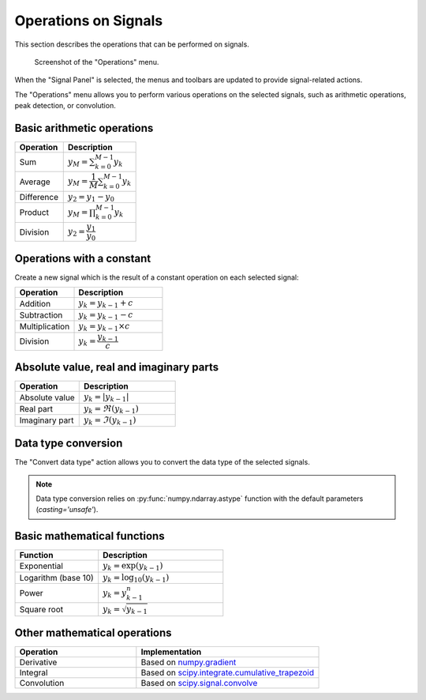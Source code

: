 .. _sig-menu-operations:

Operations on Signals
=====================

This section describes the operations that can be performed on signals.

.. seealso::

    :ref:`sig-menu-processing` for more information on signal processing features,
    or :ref:`sig-menu-analysis` for information on analysis features on signals.

.. figure:: /images/shots/s_operation.png

    Screenshot of the "Operations" menu.

When the "Signal Panel" is selected, the menus and toolbars are updated to
provide signal-related actions.

The "Operations" menu allows you to perform various operations on the
selected signals, such as arithmetic operations, peak detection, or
convolution.

Basic arithmetic operations
---------------------------

.. list-table::
    :header-rows: 1
    :widths: 40, 60

    * - Operation
      - Description
    * - |sum| Sum
      - :math:`y_{M} = \sum_{k=0}^{M-1}{y_{k}}`
    * - |average| Average
      - :math:`y_{M} = \dfrac{1}{M}\sum_{k=0}^{M-1}{y_{k}}`
    * - |difference| Difference
      - :math:`y_{2} = y_{1} - y_{0}`
    * - |product| Product
      - :math:`y_{M} = \prod_{k=0}^{M-1}{y_{k}}`
    * - |division| Division
      - :math:`y_{2} = \dfrac{y_{1}}{y_{0}}`

.. |sum| image:: ../../../cdl/data/icons/operations/sum.svg
    :width: 24px
    :height: 24px
    :class: dark-light no-scaled-link

.. |average| image:: ../../../cdl/data/icons/operations/average.svg
    :width: 24px
    :height: 24px
    :class: dark-light no-scaled-link

.. |difference| image:: ../../../cdl/data/icons/operations/difference.svg
    :width: 24px
    :height: 24px
    :class: dark-light no-scaled-link

.. |product| image:: ../../../cdl/data/icons/operations/product.svg
    :width: 24px
    :height: 24px
    :class: dark-light no-scaled-link

.. |division| image:: ../../../cdl/data/icons/operations/division.svg
    :width: 24px
    :height: 24px
    :class: dark-light no-scaled-link

Operations with a constant
--------------------------

Create a new signal which is the result of a constant operation on each selected signal:

.. list-table::
    :header-rows: 1
    :widths: 40, 60

    * - Operation
      - Description
    * - |constant_add| Addition
      - :math:`y_{k} = y_{k-1} + c`
    * - |constant_substract| Subtraction
      - :math:`y_{k} = y_{k-1} - c`
    * - |constant_multiply| Multiplication
      - :math:`y_{k} = y_{k-1} \times c`
    * - |constant_divide| Division
      - :math:`y_{k} = \dfrac{y_{k-1}}{c}`

.. |constant_add| image:: ../../../cdl/data/icons/operations/constant_add.svg
    :width: 24px
    :height: 24px
    :class: dark-light no-scaled-link

.. |constant_substract| image:: ../../../cdl/data/icons/operations/constant_substract.svg
    :width: 24px
    :height: 24px
    :class: dark-light no-scaled-link

.. |constant_multiply| image:: ../../../cdl/data/icons/operations/constant_multiply.svg
    :width: 24px
    :height: 24px
    :class: dark-light no-scaled-link

.. |constant_divide| image:: ../../../cdl/data/icons/operations/constant_divide.svg
    :width: 24px
    :height: 24px
    :class: dark-light no-scaled-link

Absolute value, real and imaginary parts
----------------------------------------

.. list-table::
    :header-rows: 1
    :widths: 40, 60

    * - Operation
      - Description
    * - |abs| Absolute value
      - :math:`y_{k} = |y_{k-1}|`
    * - |re| Real part
      - :math:`y_{k} = \Re(y_{k-1})`
    * - |im| Imaginary part
      - :math:`y_{k} = \Im(y_{k-1})`

.. |abs| image:: ../../../cdl/data/icons/operations/abs.svg
    :width: 24px
    :height: 24px
    :class: dark-light no-scaled-link

.. |re| image:: ../../../cdl/data/icons/operations/re.svg
    :width: 24px
    :height: 24px
    :class: dark-light no-scaled-link

.. |im| image:: ../../../cdl/data/icons/operations/im.svg
    :width: 24px
    :height: 24px
    :class: dark-light no-scaled-link

Data type conversion
--------------------

The "Convert data type" |convert_dtype| action allows you to convert the data type
of the selected signals.

.. |convert_dtype| image:: ../../../cdl/data/icons/operations/convert_dtype.svg
    :width: 24px
    :height: 24px
    :class: dark-light no-scaled-link

.. note::

    Data type conversion relies on :py:func:`numpy.ndarray.astype` function with
    the default parameters (`casting='unsafe'`).

Basic mathematical functions
----------------------------

.. list-table::
    :header-rows: 1
    :widths: 40, 60

    * - Function
      - Description
    * - |exp| Exponential
      - :math:`y_{k} = \exp(y_{k-1})`
    * - |log10| Logarithm (base 10)
      - :math:`y_{k} = \log_{10}(y_{k-1})`
    * - |power| Power
      - :math:`y_{k} = y_{k-1}^{n}`
    * - |sqrt| Square root
      - :math:`y_{k} = \sqrt{y_{k-1}}`

.. |exp| image:: ../../../cdl/data/icons/operations/exp.svg
    :width: 24px
    :height: 24px
    :class: dark-light no-scaled-link

.. |log10| image:: ../../../cdl/data/icons/operations/log10.svg
    :width: 24px
    :height: 24px
    :class: dark-light no-scaled-link

.. |power| image:: ../../../cdl/data/icons/operations/power.svg
    :width: 24px
    :height: 24px
    :class: dark-light no-scaled-link

.. |sqrt| image:: ../../../cdl/data/icons/operations/sqrt.svg
    :width: 24px
    :height: 24px
    :class: dark-light no-scaled-link

Other mathematical operations
-----------------------------

.. list-table::
    :header-rows: 1
    :widths: 40, 60

    * - Operation
      - Implementation
    * - |derivative| Derivative
      - Based on `numpy.gradient <https://numpy.org/doc/stable/reference/generated/numpy.gradient.html>`_
    * - |integral| Integral
      - Based on `scipy.integrate.cumulative_trapezoid <https://docs.scipy.org/doc/scipy/reference/generated/scipy.integrate.cumulative_trapezoid.html>`_
    * - |convolution| Convolution
      - Based on `scipy.signal.convolve <https://docs.scipy.org/doc/scipy/reference/generated/scipy.signal.convolve.html>`_

.. |derivative| image:: ../../../cdl/data/icons/operations/derivative.svg
    :width: 24px
    :height: 24px
    :class: dark-light no-scaled-link

.. |integral| image:: ../../../cdl/data/icons/operations/integral.svg
    :width: 24px
    :height: 24px
    :class: dark-light no-scaled-link

.. |convolution| image:: ../../../cdl/data/icons/operations/convolution.svg
    :width: 24px
    :height: 24px
    :class: dark-light no-scaled-link
